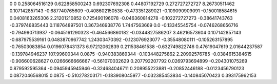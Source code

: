 0	0
0.258064516129	0.622858500243
0.692307692308	0.44807192729
0.272727272727	8.26730511462
0.107142857143	-0.687740765609
-0.408602150538	-0.473351289021
-0.109090909091	-0.150018584615
0.0408163265306	2.21201210852
0.725490196078	-0.046360814278
-0.102272727273	-0.38641743763
-0.379746835443	0.118764897501
0.367346938776	1.7447563669
0.0	-0.13345545754
-0.0746268656716	-0.794990713937
-0.0645161290323	-0.464566860182
-0.0344827586207	3.46216573604
0.107142857143	-0.687975539161
0.0483870967742	1.24303470392
-0.123076923077	-0.35548080111
-0.105263157895	-0.76503083854
0.0196078431373	6.97212062839
0.211538461538	-0.632749822746
0.47619047619	2.01644237587
-0.139784946237	107.99600344
0.0875	-0.940383869344
-0.103448275862	2.20992576785
-0.0384615384615	-0.906600628627
0.0266666666667	-0.561070032629
0.207792207792	0.0269793694899
-0.204301075269	0.879592595364
-0.0945945945946	-0.324684046711
0.208955223881	-0.20852446188
-0.0123456790123	0.0872046568015
0.0875	-0.510278203171
-0.183908045977	-0.032385453834
-0.140845070423	0.393175962153
